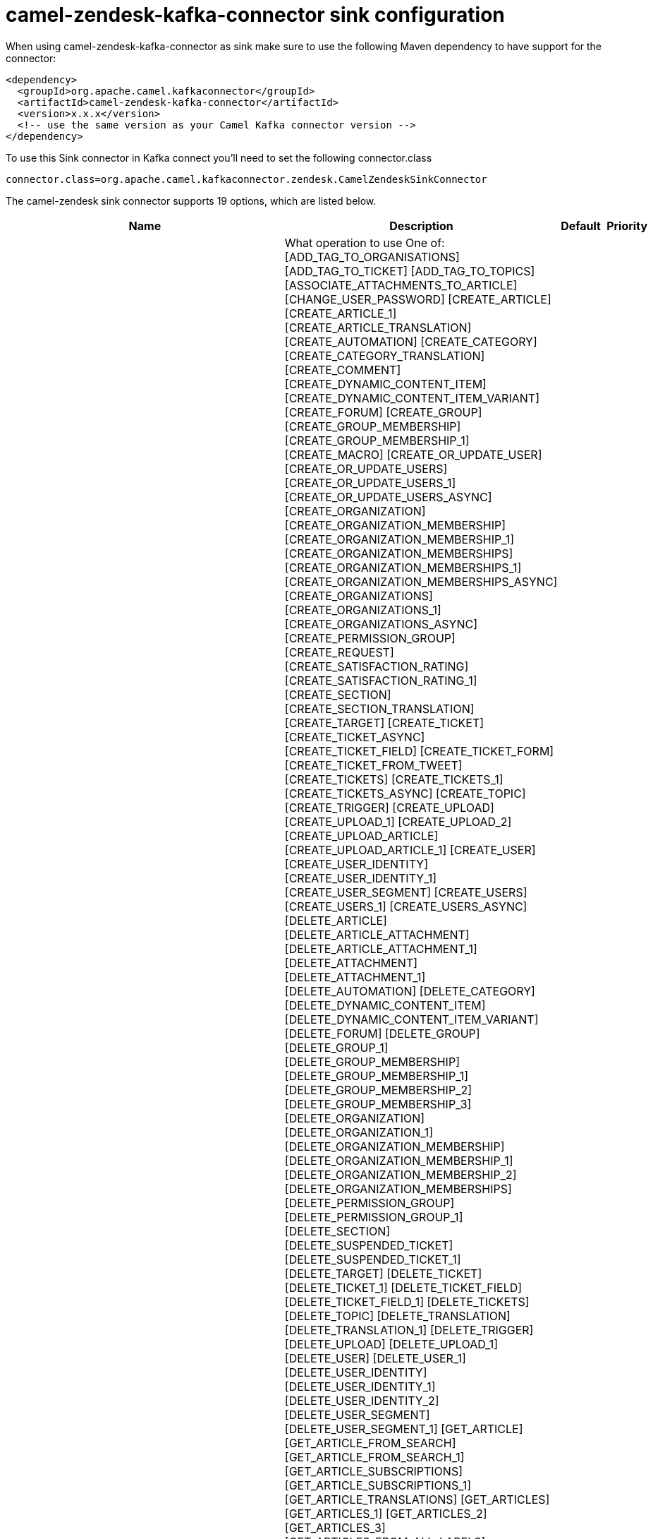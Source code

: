 // kafka-connector options: START
[[camel-zendesk-kafka-connector-sink]]
= camel-zendesk-kafka-connector sink configuration

When using camel-zendesk-kafka-connector as sink make sure to use the following Maven dependency to have support for the connector:

[source,xml]
----
<dependency>
  <groupId>org.apache.camel.kafkaconnector</groupId>
  <artifactId>camel-zendesk-kafka-connector</artifactId>
  <version>x.x.x</version>
  <!-- use the same version as your Camel Kafka connector version -->
</dependency>
----

To use this Sink connector in Kafka connect you'll need to set the following connector.class

[source,java]
----
connector.class=org.apache.camel.kafkaconnector.zendesk.CamelZendeskSinkConnector
----


The camel-zendesk sink connector supports 19 options, which are listed below.



[width="100%",cols="2,5,^1,2",options="header"]
|===
| Name | Description | Default | Priority
| *camel.sink.path.methodName* | What operation to use One of: [ADD_TAG_TO_ORGANISATIONS] [ADD_TAG_TO_TICKET] [ADD_TAG_TO_TOPICS] [ASSOCIATE_ATTACHMENTS_TO_ARTICLE] [CHANGE_USER_PASSWORD] [CREATE_ARTICLE] [CREATE_ARTICLE_1] [CREATE_ARTICLE_TRANSLATION] [CREATE_AUTOMATION] [CREATE_CATEGORY] [CREATE_CATEGORY_TRANSLATION] [CREATE_COMMENT] [CREATE_DYNAMIC_CONTENT_ITEM] [CREATE_DYNAMIC_CONTENT_ITEM_VARIANT] [CREATE_FORUM] [CREATE_GROUP] [CREATE_GROUP_MEMBERSHIP] [CREATE_GROUP_MEMBERSHIP_1] [CREATE_MACRO] [CREATE_OR_UPDATE_USER] [CREATE_OR_UPDATE_USERS] [CREATE_OR_UPDATE_USERS_1] [CREATE_OR_UPDATE_USERS_ASYNC] [CREATE_ORGANIZATION] [CREATE_ORGANIZATION_MEMBERSHIP] [CREATE_ORGANIZATION_MEMBERSHIP_1] [CREATE_ORGANIZATION_MEMBERSHIPS] [CREATE_ORGANIZATION_MEMBERSHIPS_1] [CREATE_ORGANIZATION_MEMBERSHIPS_ASYNC] [CREATE_ORGANIZATIONS] [CREATE_ORGANIZATIONS_1] [CREATE_ORGANIZATIONS_ASYNC] [CREATE_PERMISSION_GROUP] [CREATE_REQUEST] [CREATE_SATISFACTION_RATING] [CREATE_SATISFACTION_RATING_1] [CREATE_SECTION] [CREATE_SECTION_TRANSLATION] [CREATE_TARGET] [CREATE_TICKET] [CREATE_TICKET_ASYNC] [CREATE_TICKET_FIELD] [CREATE_TICKET_FORM] [CREATE_TICKET_FROM_TWEET] [CREATE_TICKETS] [CREATE_TICKETS_1] [CREATE_TICKETS_ASYNC] [CREATE_TOPIC] [CREATE_TRIGGER] [CREATE_UPLOAD] [CREATE_UPLOAD_1] [CREATE_UPLOAD_2] [CREATE_UPLOAD_ARTICLE] [CREATE_UPLOAD_ARTICLE_1] [CREATE_USER] [CREATE_USER_IDENTITY] [CREATE_USER_IDENTITY_1] [CREATE_USER_SEGMENT] [CREATE_USERS] [CREATE_USERS_1] [CREATE_USERS_ASYNC] [DELETE_ARTICLE] [DELETE_ARTICLE_ATTACHMENT] [DELETE_ARTICLE_ATTACHMENT_1] [DELETE_ATTACHMENT] [DELETE_ATTACHMENT_1] [DELETE_AUTOMATION] [DELETE_CATEGORY] [DELETE_DYNAMIC_CONTENT_ITEM] [DELETE_DYNAMIC_CONTENT_ITEM_VARIANT] [DELETE_FORUM] [DELETE_GROUP] [DELETE_GROUP_1] [DELETE_GROUP_MEMBERSHIP] [DELETE_GROUP_MEMBERSHIP_1] [DELETE_GROUP_MEMBERSHIP_2] [DELETE_GROUP_MEMBERSHIP_3] [DELETE_ORGANIZATION] [DELETE_ORGANIZATION_1] [DELETE_ORGANIZATION_MEMBERSHIP] [DELETE_ORGANIZATION_MEMBERSHIP_1] [DELETE_ORGANIZATION_MEMBERSHIP_2] [DELETE_ORGANIZATION_MEMBERSHIPS] [DELETE_PERMISSION_GROUP] [DELETE_PERMISSION_GROUP_1] [DELETE_SECTION] [DELETE_SUSPENDED_TICKET] [DELETE_SUSPENDED_TICKET_1] [DELETE_TARGET] [DELETE_TICKET] [DELETE_TICKET_1] [DELETE_TICKET_FIELD] [DELETE_TICKET_FIELD_1] [DELETE_TICKETS] [DELETE_TOPIC] [DELETE_TRANSLATION] [DELETE_TRANSLATION_1] [DELETE_TRIGGER] [DELETE_UPLOAD] [DELETE_UPLOAD_1] [DELETE_USER] [DELETE_USER_1] [DELETE_USER_IDENTITY] [DELETE_USER_IDENTITY_1] [DELETE_USER_IDENTITY_2] [DELETE_USER_SEGMENT] [DELETE_USER_SEGMENT_1] [GET_ARTICLE] [GET_ARTICLE_FROM_SEARCH] [GET_ARTICLE_FROM_SEARCH_1] [GET_ARTICLE_SUBSCRIPTIONS] [GET_ARTICLE_SUBSCRIPTIONS_1] [GET_ARTICLE_TRANSLATIONS] [GET_ARTICLES] [GET_ARTICLES_1] [GET_ARTICLES_2] [GET_ARTICLES_3] [GET_ARTICLES_FROM_ALL_LABELS] [GET_ARTICLES_FROM_ANY_LABELS] [GET_ARTICLES_FROM_PAGE] [GET_ARTICLES_INCREMENTALLY] [GET_ASSIGNABLE_GROUP_MEMBERSHIPS] [GET_ASSIGNABLE_GROUP_MEMBERSHIPS_1] [GET_ASSIGNABLE_GROUPS] [GET_ATTACHMENT] [GET_ATTACHMENT_1] [GET_ATTACHMENTS_FROM_ARTICLE] [GET_AUTHENTICATED_USER] [GET_AUTO_COMPLETE_ORGANIZATIONS] [GET_AUTOMATION] [GET_AUTOMATIONS] [GET_BRANDS] [GET_CC_REQUESTS] [GET_CATEGORIES] [GET_CATEGORY] [GET_CATEGORY_TRANSLATIONS] [GET_COMPLIANCE_DELETION_STATUSES] [GET_CURRENT_USER] [GET_CUSTOM_AGENT_ROLES] [GET_DELETED_TICKETS] [GET_DELETED_TICKETS_1] [GET_DYNAMIC_CONTENT_ITEM] [GET_DYNAMIC_CONTENT_ITEM_VARIANT] [GET_DYNAMIC_CONTENT_ITEM_VARIANTS] [GET_DYNAMIC_CONTENT_ITEMS] [GET_FORUM] [GET_FORUMS] [GET_FORUMS_1] [GET_GROUP] [GET_GROUP_MEMBERSHIP] [GET_GROUP_MEMBERSHIP_1] [GET_GROUP_MEMBERSHIP_BY_USER] [GET_GROUP_MEMBERSHIPS] [GET_GROUP_MEMBERSHIPS_1] [GET_GROUP_ORGANIZATION] [GET_GROUP_USERS] [GET_GROUPS] [GET_HELP_CENTER_LOCALES] [GET_HOLIDAYS_FOR_SCHEDULE] [GET_HOLIDAYS_FOR_SCHEDULE_1] [GET_INCREMENTAL_TICKETS_RESULT] [GET_JOB_STATUS] [GET_JOB_STATUS_ASYNC] [GET_JOB_STATUSES] [GET_JOB_STATUSES_ASYNC] [GET_MACRO] [GET_MACROS] [GET_OPEN_REQUESTS] [GET_ORGANIZATION] [GET_ORGANIZATION_FIELDS] [GET_ORGANIZATION_MEMBERSHIP] [GET_ORGANIZATION_MEMBERSHIP_BY_USER] [GET_ORGANIZATION_MEMBERSHIP_FOR_USER] [GET_ORGANIZATION_MEMBERSHIPS] [GET_ORGANIZATION_MEMBERSHIPS_FOR_ORG] [GET_ORGANIZATION_MEMBERSHIPS_FOR_USER] [GET_ORGANIZATION_TICKETS] [GET_ORGANIZATION_USERS] [GET_ORGANIZATIONS] [GET_ORGANIZATIONS_INCREMENTALLY] [GET_PERMISSION_GROUP] [GET_PERMISSION_GROUPS] [GET_RECENT_TICKETS] [GET_REQUEST] [GET_REQUEST_COMMENT] [GET_REQUEST_COMMENT_1] [GET_REQUEST_COMMENT_2] [GET_REQUEST_COMMENTS] [GET_REQUEST_COMMENTS_1] [GET_REQUESTS] [GET_SATISFACTION_RATING] [GET_SATISFACTION_RATINGS] [GET_SCHEDULE] [GET_SCHEDULE_1] [GET_SCHEDULES] [GET_SEARCH_RESULTS] [GET_SEARCH_RESULTS_1] [GET_SEARCH_RESULTS_2] [GET_SEARCH_RESULTS_3] [GET_SEARCH_RESULTS_4] [GET_SECTION] [GET_SECTION_SUBSCRIPTIONS] [GET_SECTION_SUBSCRIPTIONS_1] [GET_SECTION_TRANSLATIONS] [GET_SECTIONS] [GET_SECTIONS_1] [GET_SECTIONS_2] [GET_SOLVED_REQUESTS] [GET_SUSPENDED_TICKETS] [GET_TARGET] [GET_TARGETS] [GET_TICKET] [GET_TICKET_AUDIT] [GET_TICKET_AUDIT_1] [GET_TICKET_AUDIT_2] [GET_TICKET_AUDITS] [GET_TICKET_AUDITS_1] [GET_TICKET_COLLABORATORS] [GET_TICKET_COMMENTS] [GET_TICKET_COMMENTS_1] [GET_TICKET_FIELD] [GET_TICKET_FIELDS] [GET_TICKET_FORM] [GET_TICKET_FORMS] [GET_TICKET_INCIDENTS] [GET_TICKET_METRIC] [GET_TICKET_METRIC_BY_TICKET] [GET_TICKET_METRICS] [GET_TICKETS] [GET_TICKETS_1] [GET_TICKETS_BY_EXTERNAL_ID] [GET_TICKETS_BY_EXTERNAL_ID_1] [GET_TICKETS_FROM_SEARCH] [GET_TICKETS_INCREMENTALLY] [GET_TICKETS_INCREMENTALLY_1] [GET_TOPIC] [GET_TOPICS] [GET_TOPICS_1] [GET_TOPICS_2] [GET_TOPICS_3] [GET_TOPICS_BY_USER] [GET_TRIGGER] [GET_TRIGGERS] [GET_TWITTER_MONITORS] [GET_USER] [GET_USER_CCD_TICKETS] [GET_USER_FIELDS] [GET_USER_IDENTITIES] [GET_USER_IDENTITIES_1] [GET_USER_IDENTITY] [GET_USER_IDENTITY_1] [GET_USER_IDENTITY_2] [GET_USER_RELATED_INFO] [GET_USER_REQUESTED_TICKETS] [GET_USER_REQUESTS] [GET_USER_REQUESTS_1] [GET_USER_SEGMENT] [GET_USER_SEGMENTS] [GET_USER_SEGMENTS_1] [GET_USER_SEGMENTS_APPLICABLE] [GET_USER_SUBSCRIPTIONS] [GET_USER_SUBSCRIPTIONS_1] [GET_USERS] [GET_USERS_BY_ROLE] [GET_USERS_INCREMENTALLY] [IMPORT_TICKET] [IMPORT_TOPIC] [LOOKUP_ORGANIZATIONS_BY_EXTERNAL_ID] [LOOKUP_USER_BY_EMAIL] [LOOKUP_USER_BY_EXTERNAL_ID] [MACROS_SHOW_CHANGES_TO_TICKET] [MACROS_SHOW_TICKET_AFTER_CHANGES] [MAKE_PRIVATE_TICKET_AUDIT] [MAKE_PRIVATE_TICKET_AUDIT_1] [MAKE_PRIVATE_TICKET_AUDIT_2] [MARK_TICKET_AS_SPAM] [MARK_TICKET_AS_SPAM_1] [MERGE_USERS] [NOTIFY_APP] [PERMANENTLY_DELETE_TICKET] [PERMANENTLY_DELETE_TICKET_1] [PERMANENTLY_DELETE_TICKETS] [PERMANENTLY_DELETE_USER] [PERMANENTLY_DELETE_USER_1] [QUEUE_CREATE_TICKET_ASYNC] [REMOVE_TAG_FROM_ORGANISATIONS] [REMOVE_TAG_FROM_TICKET] [REMOVE_TAG_FROM_TOPICS] [REQUEST_VERIFY_USER_IDENTITY] [REQUEST_VERIFY_USER_IDENTITY_1] [REQUEST_VERIFY_USER_IDENTITY_2] [RESET_USER_PASSWORD] [RESET_USER_PASSWORD_1] [SET_GROUP_MEMBERSHIP_AS_DEFAULT] [SET_ORGANIZATION_MEMBERSHIP_AS_DEFAULT] [SET_TAG_ON_ORGANISATIONS] [SET_TAG_ON_TICKET] [SET_TAG_ON_TOPICS] [SET_USER_PRIMARY_IDENTITY] [SET_USER_PRIMARY_IDENTITY_1] [SET_USER_PRIMARY_IDENTITY_2] [SUSPEND_USER] [TRUST_TICKET_AUDIT] [TRUST_TICKET_AUDIT_1] [TRUST_TICKET_AUDIT_2] [UNSUSPEND_USER] [UPDATE_ARTICLE] [UPDATE_ARTICLE_TRANSLATION] [UPDATE_AUTOMATION] [UPDATE_CATEGORY] [UPDATE_CATEGORY_TRANSLATION] [UPDATE_DYNAMIC_CONTENT_ITEM] [UPDATE_DYNAMIC_CONTENT_ITEM_VARIANT] [UPDATE_FORUM] [UPDATE_GROUP] [UPDATE_INSTALLATION] [UPDATE_MACRO] [UPDATE_ORGANIZATION] [UPDATE_ORGANIZATIONS] [UPDATE_ORGANIZATIONS_1] [UPDATE_ORGANIZATIONS_ASYNC] [UPDATE_PERMISSION_GROUP] [UPDATE_REQUEST] [UPDATE_SECTION] [UPDATE_SECTION_TRANSLATION] [UPDATE_TICKET] [UPDATE_TICKET_FIELD] [UPDATE_TICKETS] [UPDATE_TICKETS_1] [UPDATE_TICKETS_ASYNC] [UPDATE_TOPIC] [UPDATE_TRIGGER] [UPDATE_USER] [UPDATE_USER_IDENTITY] [UPDATE_USER_IDENTITY_1] [UPDATE_USER_SEGMENT] [UPDATE_USERS] [UPDATE_USERS_1] [UPDATE_USERS_ASYNC] [VERIFY_USER_IDENTITY] [VERIFY_USER_IDENTITY_1] [VERIFY_USER_IDENTITY_2] | null | HIGH
| *camel.sink.endpoint.inBody* | Sets the name of a parameter to be passed in the exchange In Body | null | MEDIUM
| *camel.sink.endpoint.serverUrl* | The server URL to connect. | null | MEDIUM
| *camel.sink.endpoint.lazyStartProducer* | Whether the producer should be started lazy (on the first message). By starting lazy you can use this to allow CamelContext and routes to startup in situations where a producer may otherwise fail during starting and cause the route to fail being started. By deferring this startup to be lazy then the startup failure can be handled during routing messages via Camel's routing error handlers. Beware that when the first message is processed then creating and starting the producer may take a little time and prolong the total processing time of the processing. | false | MEDIUM
| *camel.sink.endpoint.basicPropertyBinding* | Whether the endpoint should use basic property binding (Camel 2.x) or the newer property binding with additional capabilities | false | MEDIUM
| *camel.sink.endpoint.synchronous* | Sets whether synchronous processing should be strictly used, or Camel is allowed to use asynchronous processing (if supported). | false | MEDIUM
| *camel.sink.endpoint.oauthToken* | The OAuth token. | null | MEDIUM
| *camel.sink.endpoint.password* | The password. | null | MEDIUM
| *camel.sink.endpoint.token* | The security token. | null | MEDIUM
| *camel.sink.endpoint.username* | The user name. | null | MEDIUM
| *camel.component.zendesk.serverUrl* | The server URL to connect. | null | MEDIUM
| *camel.component.zendesk.lazyStartProducer* | Whether the producer should be started lazy (on the first message). By starting lazy you can use this to allow CamelContext and routes to startup in situations where a producer may otherwise fail during starting and cause the route to fail being started. By deferring this startup to be lazy then the startup failure can be handled during routing messages via Camel's routing error handlers. Beware that when the first message is processed then creating and starting the producer may take a little time and prolong the total processing time of the processing. | false | MEDIUM
| *camel.component.zendesk.basicPropertyBinding* | Whether the component should use basic property binding (Camel 2.x) or the newer property binding with additional capabilities | false | LOW
| *camel.component.zendesk.configuration* | Component configuration | null | MEDIUM
| *camel.component.zendesk.zendesk* | To use a shared Zendesk instance. | null | MEDIUM
| *camel.component.zendesk.oauthToken* | The OAuth token. | null | MEDIUM
| *camel.component.zendesk.password* | The password. | null | MEDIUM
| *camel.component.zendesk.token* | The security token. | null | MEDIUM
| *camel.component.zendesk.username* | The user name. | null | MEDIUM
|===
// kafka-connector options: END
